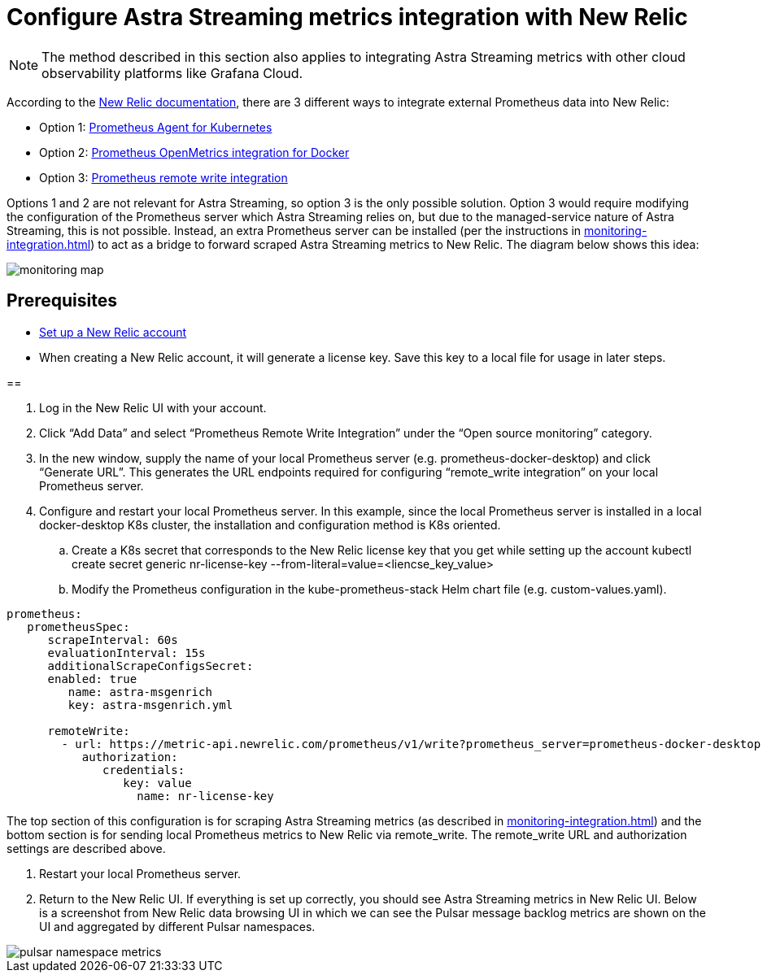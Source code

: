 = Configure Astra Streaming metrics integration with New Relic

[NOTE]
====
The method described in this section also applies to integrating Astra Streaming metrics with other cloud observability platforms like Grafana Cloud.
====

According to the https://docs.newrelic.com/[New Relic documentation], there are 3 different ways to integrate external Prometheus data into New Relic:

* Option 1: https://docs.newrelic.com/docs/infrastructure/prometheus-integrations/get-started/send-prometheus-metric-data-new-relic/#Agent[Prometheus Agent for Kubernetes]
* Option 2: https://docs.newrelic.com/docs/infrastructure/prometheus-integrations/get-started/send-prometheus-metric-data-new-relic/#OpenMetrics[Prometheus OpenMetrics integration for Docker]
* Option 3: https://docs.newrelic.com/docs/infrastructure/prometheus-integrations/get-started/send-prometheus-metric-data-new-relic/#remote-write[Prometheus remote write integration]

Options 1 and 2 are not relevant for Astra Streaming, so option 3 is the only possible solution.
Option 3 would require modifying the configuration of the Prometheus server which Astra Streaming relies on, but due to the managed-service nature of Astra Streaming, this is not possible. Instead, an extra Prometheus server can be installed (per the instructions in xref:monitoring-integration.adoc[]) to act as a bridge to forward scraped Astra Streaming metrics to New Relic. The diagram below shows this idea:

image::monitoring-map.png[]

== Prerequisites
* https://docs.newrelic.com/[Set up a New Relic account]
* When creating a New Relic account, it will generate a license key. Save this key to a local file for usage in later steps.

== 

. Log in the New Relic UI with your account.
. Click “Add Data” and select “Prometheus Remote Write Integration” under the “Open source monitoring” category.
. In the new window, supply the name of your local Prometheus server (e.g. prometheus-docker-desktop) and click “Generate URL”. This generates the URL endpoints required for configuring “remote_write integration” on your local Prometheus server.
. Configure and restart your local Prometheus server. In this example, since the local Prometheus server is installed in a local docker-desktop K8s cluster, the installation and configuration method is K8s oriented.
.. Create a K8s secret that corresponds to the New Relic license key that you get while setting up the account
kubectl create secret generic nr-license-key --from-literal=value=<liencse_key_value>
.. Modify the Prometheus configuration in the kube-prometheus-stack Helm chart file (e.g. custom-values.yaml).
[source,yaml]
----
prometheus:
   prometheusSpec:
      scrapeInterval: 60s
      evaluationInterval: 15s
      additionalScrapeConfigsSecret:
      enabled: true
         name: astra-msgenrich
         key: astra-msgenrich.yml

      remoteWrite:
        - url: https://metric-api.newrelic.com/prometheus/v1/write?prometheus_server=prometheus-docker-desktop
           authorization:
              credentials:
                 key: value
        	   name: nr-license-key
----
The top section of this configuration is for scraping Astra Streaming metrics (as described in xref:monitoring-integration.adoc[]) and the bottom section is for sending local Prometheus metrics to New Relic via remote_write. The remote_write URL and authorization settings are described above.

. Restart your local Prometheus server.
. Return to the New Relic UI. If everything is set up correctly, you should see Astra Streaming metrics in New Relic UI. Below is a screenshot from New Relic data browsing UI in which we can see the Pulsar message backlog metrics are shown on the UI and aggregated by different Pulsar namespaces.

image::pulsar-namespace-metrics.png[]